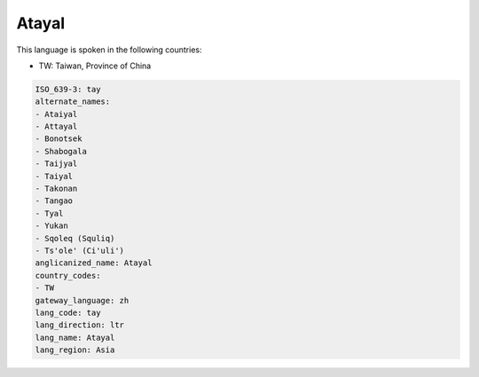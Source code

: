 .. _tay:

Atayal
======

This language is spoken in the following countries:

* TW: Taiwan, Province of China

.. code-block:: yaml

    ISO_639-3: tay
    alternate_names:
    - Ataiyal
    - Attayal
    - Bonotsek
    - Shabogala
    - Taijyal
    - Taiyal
    - Takonan
    - Tangao
    - Tyal
    - Yukan
    - Sqoleq (Squliq)
    - Ts'ole' (Ci'uli')
    anglicanized_name: Atayal
    country_codes:
    - TW
    gateway_language: zh
    lang_code: tay
    lang_direction: ltr
    lang_name: Atayal
    lang_region: Asia
    
